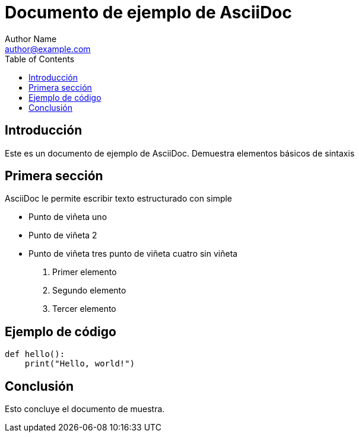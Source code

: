 = Documento de ejemplo de AsciiDoc
Author Name <author@example.com>
:toc:
:icons: font

== Introducción

Este es un documento de ejemplo de AsciiDoc. Demuestra elementos básicos de sintaxis

== Primera sección

AsciiDoc le permite escribir texto estructurado con simple 

* Punto de viñeta uno
* Punto de viñeta 2
* Punto de viñeta tres punto de viñeta cuatro sin viñeta


. Primer elemento
. Segundo elemento
. Tercer elemento

== Ejemplo de código

[source,python]
----
def hello():
    print("Hello, world!")
----

== Conclusión

Esto concluye el documento de muestra.
